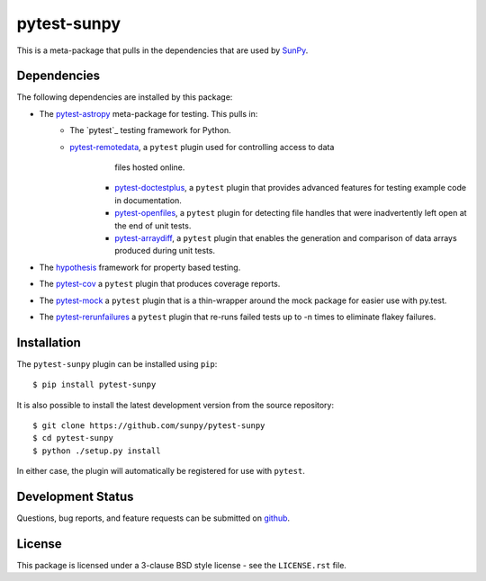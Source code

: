 ============
pytest-sunpy
============

This is a meta-package that pulls in the dependencies that are used by
`SunPy`_.

.. _SunPy: https://sunpy.org/

Dependencies
------------

The following dependencies are installed by this package:

* The `pytest-astropy`_ meta-package for testing. This pulls in:
    * The `pytest`_ testing framework for Python.
    * `pytest-remotedata`_, a ``pytest`` plugin used for controlling access to data
	  files hosted online.
	* `pytest-doctestplus`_, a ``pytest`` plugin that provides advanced features
	  for testing example code in documentation.
	* `pytest-openfiles`_, a ``pytest`` plugin for detecting file handles that were
	  inadvertently left open at the end of unit tests.
	* `pytest-arraydiff`_, a ``pytest`` plugin that enables the generation and
	  comparison of data arrays produced during unit tests.
* The `hypothesis`_ framework for property based testing.
* The `pytest-cov`_ a ``pytest`` plugin that produces coverage reports.
* The `pytest-mock`_ a ``pytest`` plugin that is a thin-wrapper around the mock package for easier use with py.test.
* The `pytest-rerunfailures`_ a ``pytest`` plugin that re-runs failed tests up to -n times to eliminate flakey failures.


.. _pytest-astropy: https://github.com/astropy/pytest-astropy
.. _pytest-remotedata: https://github.com/astropy/pytest-remotedata
.. _pytest-doctestplus: https://github.com/astropy/pytest-doctestplus
.. _pytest-openfiles: https://github.com/astropy/pytest-openfiles
.. _pytest-arraydiff: https://github.com/astrofrog/pytest-arraydiff
.. _hypothesis: https://hypothesis.readthedocs.io/en/latest/
.. _pytest-cov: https://pypi.org/project/pytest-cov/
.. _pytest-mock: https://github.com/pytest-dev/pytest-mock
.. _pytest-rerunfailures: https://github.com/pytest-dev/pytest-rerunfailures

Installation
------------

The ``pytest-sunpy`` plugin can be installed using ``pip``::

    $ pip install pytest-sunpy

It is also possible to install the latest development version from the source
repository::

    $ git clone https://github.com/sunpy/pytest-sunpy
    $ cd pytest-sunpy
    $ python ./setup.py install

In either case, the plugin will automatically be registered for use with
``pytest``.

Development Status
------------------

Questions, bug reports, and feature requests can be submitted on `github`_.

.. _github: https://github.com/sunpy/pytest-sunpy

License
-------
This package is licensed under a 3-clause BSD style license - see the
``LICENSE.rst`` file.
